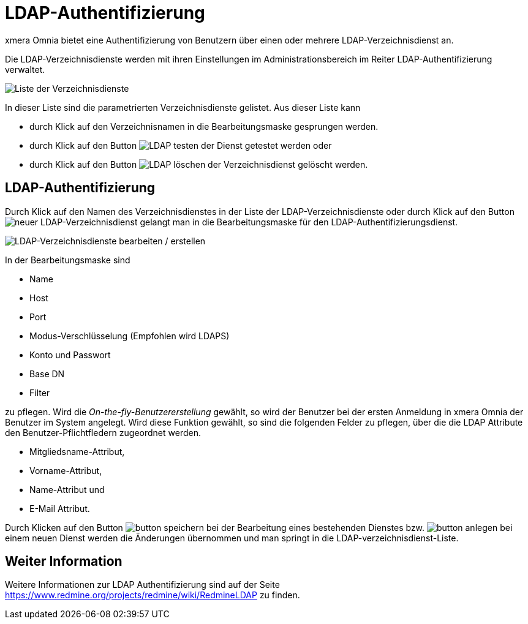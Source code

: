 = LDAP-Authentifizierung
:doctype: article
:icons: font
:imagesdir: ../images/
:web-xmera: https://docs.xmera.de

xmera Omnia bietet eine Authentifizierung von Benutzern über einen oder mehrere LDAP-Verzeichnisdienst an.

Die LDAP-Verzeichnisdienste werden mit ihren Einstellungen im Administrationsbereich im Reiter LDAP-Authentifizierung verwaltet.

image:adminhandbuch/ldap-vereichnisdienste-liste.png[Liste der Verzeichnisdienste]

In dieser Liste sind die parametrierten Verzeichnisdienste gelistet. Aus dieser Liste kann 

- durch Klick auf den Verzeichnisnamen in die Bearbeitungsmaske gesprungen werden.
- durch Klick auf den Button image:adminhandbuch/button_testen.png[LDAP testen] der Dienst getestet werden oder 
- durch Klick auf den Button image:adminhandbuch/button_loeschen.png[LDAP löschen] der Verzeichnisdienst gelöscht werden.

== LDAP-Authentifizierung

Durch Klick auf den Namen des Verzeichnisdienstes in der Liste der LDAP-Verzeichnisdienste oder durch Klick auf den Button image:adminhandbuch/button_neu_ldap-dienst.png[neuer LDAP-Verzeichnisdienst] gelangt man in die Bearbeitungsmaske für den LDAP-Authentifizierungsdienst.

image:adminhandbuch/ldap-vereichnisdienste-bearbeitung.png[LDAP-Verzeichnisdienste bearbeiten / erstellen]

In der Bearbeitungsmaske sind

- Name
- Host
- Port
- Modus-Verschlüsselung (Empfohlen wird LDAPS)
- Konto und Passwort
- Base DN
- Filter

zu pflegen. Wird die _On-the-fly-Benutzererstellung_ gewählt, so wird der Benutzer bei der ersten Anmeldung in xmera Omnia der Benutzer im System angelegt. Wird diese Funktion gewählt, so sind die folgenden Felder zu pflegen, über die die LDAP Attribute den Benutzer-Pflichtfledern zugeordnet werden.

- Mitgliedsname-Attribut,
- Vorname-Attribut,
- Name-Attribut und
- E-Mail Attribut.

Durch Klicken auf den Button image:adminhandbuch/button_speichern.png[] bei der Bearbeitung eines bestehenden Dienstes bzw. image:adminhandbuch/button_anlegen.png[] bei einem neuen Dienst werden die Änderungen übernommen und man springt in die LDAP-verzeichnisdienst-Liste.

== Weiter Information

Weitere Informationen zur LDAP Authentifizierung sind auf der Seite https://www.redmine.org/projects/redmine/wiki/RedmineLDAP[] zu finden.